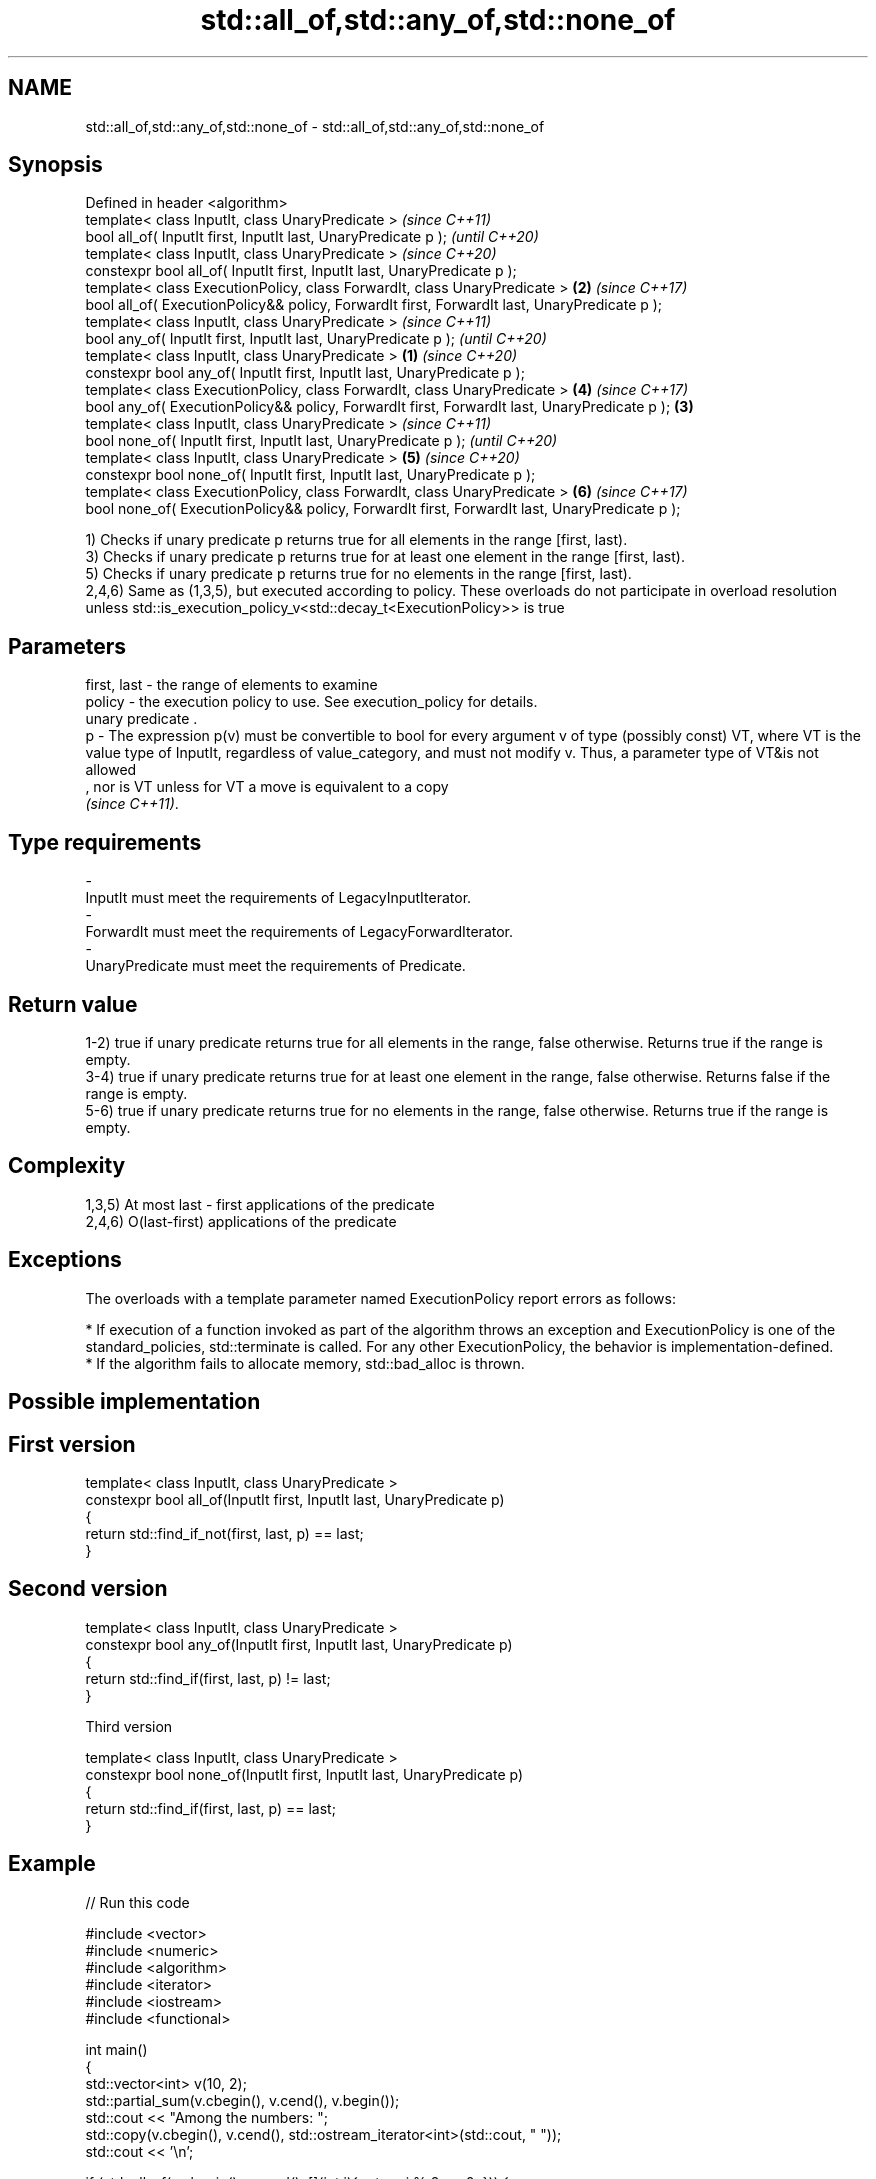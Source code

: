 .TH std::all_of,std::any_of,std::none_of 3 "2020.03.24" "http://cppreference.com" "C++ Standard Libary"
.SH NAME
std::all_of,std::any_of,std::none_of \- std::all_of,std::any_of,std::none_of

.SH Synopsis

  Defined in header <algorithm>
  template< class InputIt, class UnaryPredicate >                                                      \fI(since C++11)\fP
  bool all_of( InputIt first, InputIt last, UnaryPredicate p );                                        \fI(until C++20)\fP
  template< class InputIt, class UnaryPredicate >                                                      \fI(since C++20)\fP
  constexpr bool all_of( InputIt first, InputIt last, UnaryPredicate p );
  template< class ExecutionPolicy, class ForwardIt, class UnaryPredicate >                         \fB(2)\fP \fI(since C++17)\fP
  bool all_of( ExecutionPolicy&& policy, ForwardIt first, ForwardIt last, UnaryPredicate p );
  template< class InputIt, class UnaryPredicate >                                                                     \fI(since C++11)\fP
  bool any_of( InputIt first, InputIt last, UnaryPredicate p );                                                       \fI(until C++20)\fP
  template< class InputIt, class UnaryPredicate >                                              \fB(1)\fP                    \fI(since C++20)\fP
  constexpr bool any_of( InputIt first, InputIt last, UnaryPredicate p );
  template< class ExecutionPolicy, class ForwardIt, class UnaryPredicate >                             \fB(4)\fP            \fI(since C++17)\fP
  bool any_of( ExecutionPolicy&& policy, ForwardIt first, ForwardIt last, UnaryPredicate p );      \fB(3)\fP
  template< class InputIt, class UnaryPredicate >                                                                                    \fI(since C++11)\fP
  bool none_of( InputIt first, InputIt last, UnaryPredicate p );                                                                     \fI(until C++20)\fP
  template< class InputIt, class UnaryPredicate >                                                      \fB(5)\fP                           \fI(since C++20)\fP
  constexpr bool none_of( InputIt first, InputIt last, UnaryPredicate p );
  template< class ExecutionPolicy, class ForwardIt, class UnaryPredicate >                                            \fB(6)\fP            \fI(since C++17)\fP
  bool none_of( ExecutionPolicy&& policy, ForwardIt first, ForwardIt last, UnaryPredicate p );

  1) Checks if unary predicate p returns true for all elements in the range [first, last).
  3) Checks if unary predicate p returns true for at least one element in the range [first, last).
  5) Checks if unary predicate p returns true for no elements in the range [first, last).
  2,4,6) Same as (1,3,5), but executed according to policy. These overloads do not participate in overload resolution unless std::is_execution_policy_v<std::decay_t<ExecutionPolicy>> is true

.SH Parameters


  first, last - the range of elements to examine
  policy      - the execution policy to use. See execution_policy for details.
                unary predicate .
  p           - The expression p(v) must be convertible to bool for every argument v of type (possibly const) VT, where VT is the value type of InputIt, regardless of value_category, and must not modify v. Thus, a parameter type of VT&is not allowed
                , nor is VT unless for VT a move is equivalent to a copy
                \fI(since C++11)\fP. 
.SH Type requirements
  -
  InputIt must meet the requirements of LegacyInputIterator.
  -
  ForwardIt must meet the requirements of LegacyForwardIterator.
  -
  UnaryPredicate must meet the requirements of Predicate.


.SH Return value

  1-2) true if unary predicate returns true for all elements in the range, false otherwise. Returns true if the range is empty.
  3-4) true if unary predicate returns true for at least one element in the range, false otherwise. Returns false if the range is empty.
  5-6) true if unary predicate returns true for no elements in the range, false otherwise. Returns true if the range is empty.

.SH Complexity

  1,3,5) At most last - first applications of the predicate
  2,4,6) O(last-first) applications of the predicate

.SH Exceptions

  The overloads with a template parameter named ExecutionPolicy report errors as follows:

  * If execution of a function invoked as part of the algorithm throws an exception and ExecutionPolicy is one of the standard_policies, std::terminate is called. For any other ExecutionPolicy, the behavior is implementation-defined.
  * If the algorithm fails to allocate memory, std::bad_alloc is thrown.


.SH Possible implementation


.SH First version

    template< class InputIt, class UnaryPredicate >
    constexpr bool all_of(InputIt first, InputIt last, UnaryPredicate p)
    {
        return std::find_if_not(first, last, p) == last;
    }

.SH Second version

    template< class InputIt, class UnaryPredicate >
    constexpr bool any_of(InputIt first, InputIt last, UnaryPredicate p)
    {
        return std::find_if(first, last, p) != last;
    }

  Third version

    template< class InputIt, class UnaryPredicate >
    constexpr bool none_of(InputIt first, InputIt last, UnaryPredicate p)
    {
        return std::find_if(first, last, p) == last;
    }



.SH Example

  
// Run this code

    #include <vector>
    #include <numeric>
    #include <algorithm>
    #include <iterator>
    #include <iostream>
    #include <functional>

    int main()
    {
        std::vector<int> v(10, 2);
        std::partial_sum(v.cbegin(), v.cend(), v.begin());
        std::cout << "Among the numbers: ";
        std::copy(v.cbegin(), v.cend(), std::ostream_iterator<int>(std::cout, " "));
        std::cout << '\\n';

        if (std::all_of(v.cbegin(), v.cend(), [](int i){ return i % 2 == 0; })) {
            std::cout << "All numbers are even\\n";
        }
        if (std::none_of(v.cbegin(), v.cend(), std::bind(std::modulus<int>(),
                                                         std::placeholders::_1, 2))) {
            std::cout << "None of them are odd\\n";
        }
        struct DivisibleBy
        {
            const int d;
            DivisibleBy(int n) : d(n) {}
            bool operator()(int n) const { return n % d == 0; }
        };

        if (std::any_of(v.cbegin(), v.cend(), DivisibleBy(7))) {
            std::cout << "At least one number is divisible by 7\\n";
        }
    }

.SH Output:

    Among the numbers: 2 4 6 8 10 12 14 16 18 20
    All numbers are even
    None of them are odd
    At least one number is divisible by 7


.SH See also






